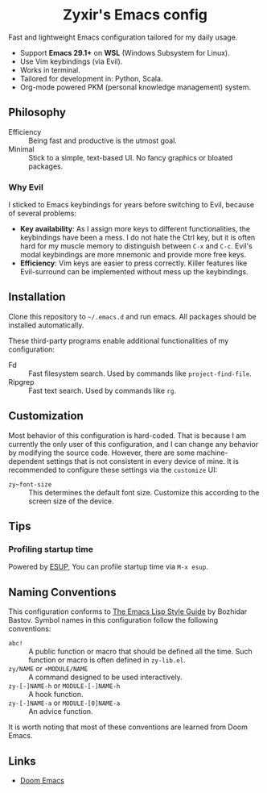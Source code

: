 #+html: <div align="center">
* Zyxir's Emacs config
#+html: </div>

Fast and lightweight Emacs configuration tailored for my daily usage.

- Support *Emacs 29.1+* on *WSL* (Windows Subsystem for Linux).
- Use Vim keybindings (via Evil).
- Works in terminal.
- Tailored for development in: Python, Scala.
- Org-mode powered PKM (personal knowledge management) system.

** Philosophy

- Efficiency :: Being fast and productive is the utmost goal.
- Minimal :: Stick to a simple, text-based UI. No fancy graphics or bloated packages.

*** Why Evil

I sticked to Emacs keybindings for years before switching to Evil, because of several problems:

- *Key availability*: As I assign more keys to different functionalities, the keybindings have been a mess. I do not hate the Ctrl key, but it is often hard for my muscle memory to distinguish between =C-x= and =C-c=. Evil's modal keybindings are more mnemonic and provide more free keys.
- *Efficiency*: Vim keys are easier to press correctly. Killer features like Evil-surround can be implemented without mess up the keybindings.

** Installation

Clone this repository to =~/.emacs.d= and run emacs. All packages should be installed automatically.

These third-party programs enable additional functionalities of my configuration:

- Fd :: Fast filesystem search. Used by commands like ~project-find-file~.
- Ripgrep :: Fast text search. Used by commands like ~rg~.

** Customization

Most behavior of this configuration is hard-coded. That is because I am currently the only user of this configuration, and I can change any behavior by modifying the source code. However, there are some machine-dependent settings that is not consistent in every device of mine. It is recommended to configure these settings via the ~customize~ UI:

- ~zy~font-size~ :: This determines the default font size. Customize this according to the screen size of the device.

** Tips

*** Profiling startup time

Powered by [[https://github.com/jschaf/esup][ESUP]], You can profile startup time via ~M-x esup~.

** Naming Conventions

This configuration conforms to [[https://github.com/bbatsov/emacs-lisp-style-guide][The Emacs Lisp Style Guide]] by Bozhidar Bastov. Symbol names in this configuration follow the following conventions:

- =abc!= :: A public function or macro that should be defined all the time. Such function or macro is often defined in =zy-lib.el=.
- =zy/NAME= or =+MODULE/NAME= :: A command designed to be used interactively.
- =zy-[-]NAME-h= or =MODULE-[-]NAME-h= :: A hook function.
- =zy-[-]NAME-a= or =MODULE-[0]NAME-a= :: An advice function.

It is worth noting that most of these conventions are learned from Doom Emacs.

** Links

- [[https://github.com/doomemacs/doomemacs][Doom Emacs]]
